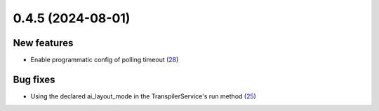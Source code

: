 0.4.5 (2024-08-01)
==================

New features
------------

- Enable programmatic config of polling timeout (`28 <https://github.com/Qiskit/qiskit-ibm-transpiler/pull/28>`__)

Bug fixes
---------

- Using the declared ai_layout_mode in the TranspilerService's run method (`25 <https://github.com/Qiskit/qiskit-ibm-transpiler/pull/25>`__)
